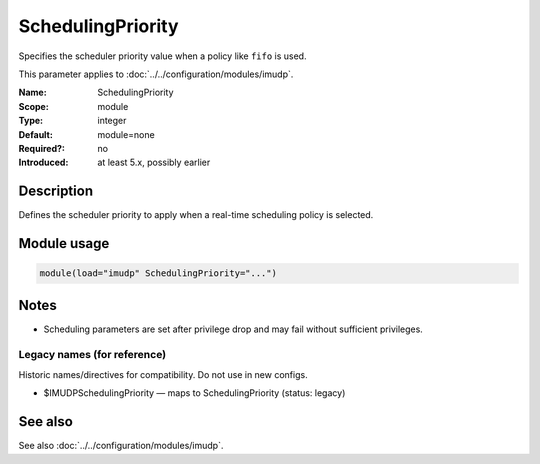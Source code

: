 .. _param-imudp-schedulingpriority:
.. _imudp.parameter.module.schedulingpriority:

SchedulingPriority
==================

.. index::
   single: imudp; SchedulingPriority
   single: SchedulingPriority

.. summary-start

Specifies the scheduler priority value when a policy like ``fifo`` is used.

.. summary-end

This parameter applies to :doc:`../../configuration/modules/imudp`.

:Name: SchedulingPriority
:Scope: module
:Type: integer
:Default: module=none
:Required?: no
:Introduced: at least 5.x, possibly earlier

Description
-----------
Defines the scheduler priority to apply when a real-time scheduling policy is
selected.

Module usage
------------
.. _param-imudp-module-schedulingpriority:
.. _imudp.parameter.module.schedulingpriority-usage:
.. code-block:: rsyslog

   module(load="imudp" SchedulingPriority="...")

Notes
-----
- Scheduling parameters are set after privilege drop and may fail without sufficient privileges.

Legacy names (for reference)
~~~~~~~~~~~~~~~~~~~~~~~~~~~~
Historic names/directives for compatibility. Do not use in new configs.

.. _imudp.parameter.legacy.imudpschedulingpriority:
- $IMUDPSchedulingPriority — maps to SchedulingPriority (status: legacy)

.. index::
   single: imudp; $IMUDPSchedulingPriority
   single: $IMUDPSchedulingPriority

See also
--------
See also :doc:`../../configuration/modules/imudp`.

